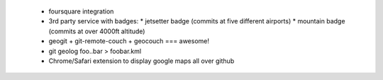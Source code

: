 
 * foursquare integration
 * 3rd party service with badges:
   * jetsetter badge (commits at five different airports)
   * mountain badge (commits at over 4000ft altitude)
 * geogit + git-remote-couch + geocouch === awesome!
 * git geolog foo..bar > foobar.kml
 * Chrome/Safari extension to display google maps all over github
